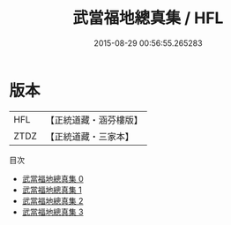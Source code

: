 #+TITLE: 武當福地總真集 / HFL

#+DATE: 2015-08-29 00:56:55.265283
* 版本
 |       HFL|【正統道藏・涵芬樓版】|
 |      ZTDZ|【正統道藏・三家本】|
目次
 - [[file:KR5c0362_000.txt][武當福地總真集 0]]
 - [[file:KR5c0362_001.txt][武當福地總真集 1]]
 - [[file:KR5c0362_002.txt][武當福地總真集 2]]
 - [[file:KR5c0362_003.txt][武當福地總真集 3]]
